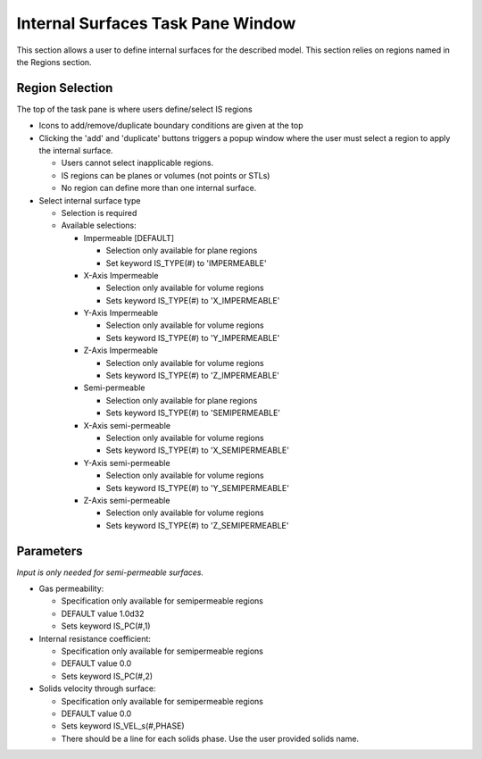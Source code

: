 Internal Surfaces Task Pane Window
^^^^^^^^^^^^^^^^^^^^^^^^^^^^^^^^^^

This section allows a user to define internal surfaces for the described model.
This section relies on regions named in the Regions section.

Region Selection
________________


The top of the task pane is where users define/select IS regions

-  Icons to add/remove/duplicate boundary conditions are given at the top
-  Clicking the 'add' and 'duplicate' buttons triggers a popup window
   where the user must select a region to apply the internal surface.

   -  Users cannot select inapplicable regions.
   -  IS regions can be planes or volumes (not points or STLs)
   -  No region can define more than one internal surface.

-  Select internal surface type

   -  Selection is required
   -  Available selections:

      -  Impermeable [DEFAULT]

         -  Selection only available for plane regions
         -  Set keyword IS_TYPE(#) to 'IMPERMEABLE'

      -  X-Axis Impermeable

         -  Selection only available for volume regions
         -  Sets keyword IS_TYPE(#) to 'X_IMPERMEABLE'

      -  Y-Axis Impermeable

         -  Selection only available for volume regions
         -  Sets keyword IS_TYPE(#) to 'Y_IMPERMEABLE'

      -  Z-Axis Impermeable

         -  Selection only available for volume regions
         -  Sets keyword IS_TYPE(#) to 'Z_IMPERMEABLE'

      -  Semi-permeable

         -  Selection only available for plane regions
         -  Sets keyword IS_TYPE(#) to 'SEMIPERMEABLE'

      -  X-Axis semi-permeable

         -  Selection only available for volume regions
         -  Sets keyword IS_TYPE(#) to 'X_SEMIPERMEABLE'

      -  Y-Axis semi-permeable

         -  Selection only available for volume regions
         -  Sets keyword IS_TYPE(#) to 'Y_SEMIPERMEABLE'

      -  Z-Axis semi-permeable

         -  Selection only available for volume regions
         -  Sets keyword IS_TYPE(#) to 'Z_SEMIPERMEABLE'


Parameters
__________

*Input is only needed for semi-permeable surfaces.*

-  Gas permeability:

   -  Specification only available for semipermeable regions
   -  DEFAULT value 1.0d32
   -  Sets keyword IS_PC(#,1)

-  Internal resistance coefficient:

   -  Specification only available for semipermeable regions
   -  DEFAULT value 0.0
   -  Sets keyword IS_PC(#,2)

-  Solids velocity through surface:

   -  Specification only available for semipermeable regions
   -  DEFAULT value 0.0
   -  Sets keyword IS_VEL_s(#,PHASE)
   -  There should be a line for each solids phase.
      Use the user provided solids name.
